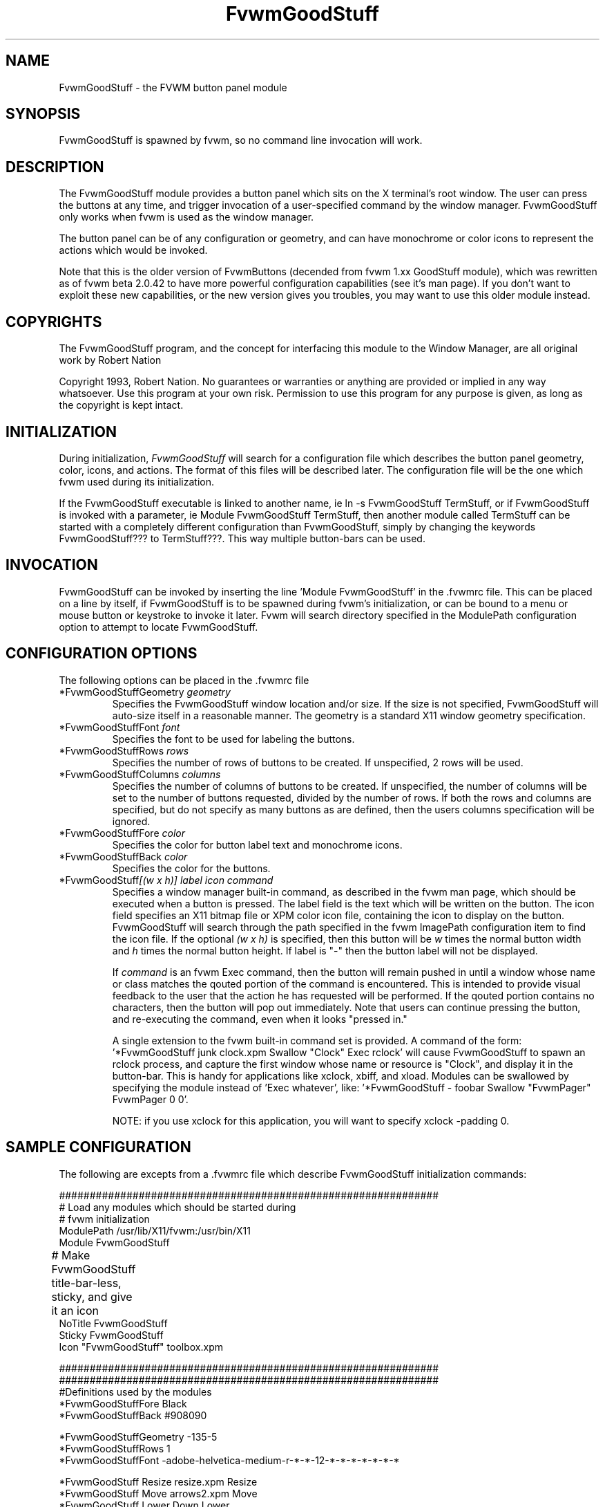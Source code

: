 .\" t
.\" @(#)FvwmGoodStuff.1	1/28/94
.TH FvwmGoodStuff 1.20 "Jan 28 1994"
.UC
.SH NAME
FvwmGoodStuff \- the FVWM button panel module
.SH SYNOPSIS
FvwmGoodStuff is spawned by fvwm, so no command line invocation will work.

.SH DESCRIPTION
The FvwmGoodStuff module provides a button panel which sits on the X
terminal's root window. The user can press the buttons at any time,
and trigger invocation of a user-specified command by the window
manager. FvwmGoodStuff only works when fvwm is used as the window
manager.

The button panel can be of any configuration or geometry, and can have
monochrome or color icons to represent the actions which would be
invoked.

Note that this is the older version of FvwmButtons (decended from fvwm
1.xx GoodStuff module), which was rewritten as of fvwm beta 2.0.42 to
have more powerful configuration capabilities (see it's man page).  If
you don't want to exploit these new capabilities, or the new version
gives you troubles, you may want to use this older module instead.

.SH COPYRIGHTS
The FvwmGoodStuff program, and the concept for interfacing this module
to the Window Manager, are all original work by Robert Nation

Copyright 1993, Robert Nation. No guarantees or warranties or anything
are provided or implied in any way whatsoever. Use this program at
your own risk. Permission to use this program for any purpose is
given, as long as the copyright is kept intact.


.SH INITIALIZATION
During initialization, \fIFvwmGoodStuff\fP will search for a
configuration file which describes the button panel geometry, color,
icons, and actions. The format of this files will be described
later. The configuration file will be the one which fvwm used during
its initialization.

If the FvwmGoodStuff executable is linked to another name, ie ln -s
FvwmGoodStuff TermStuff, or if FvwmGoodStuff is invoked with a
parameter, ie Module FvwmGoodStuff TermStuff, then another module
called TermStuff can be started with a completely different
configuration than FvwmGoodStuff, simply by changing the keywords
FvwmGoodStuff??? to TermStuff???.  This way multiple button-bars can
be used.

.SH INVOCATION
FvwmGoodStuff can be invoked by inserting the line 'Module FvwmGoodStuff'
in the .fvwmrc file. This can be placed on a line by itself, if
FvwmGoodStuff is to be spawned during fvwm's initialization, or can be
bound to a menu or mouse button or keystroke to invoke it later. Fvwm
will search directory specified in the ModulePath configuration option
to attempt to locate FvwmGoodStuff.

.SH CONFIGURATION OPTIONS
The following options can be placed in the .fvwmrc file

.IP "*FvwmGoodStuffGeometry \fIgeometry\fP"
Specifies the FvwmGoodStuff window location and/or size. If the size is
not specified, FvwmGoodStuff will auto-size itself in a reasonable
manner.  The geometry is a standard X11 window geometry specification.

.IP "*FvwmGoodStuffFont \fIfont\fP"
Specifies the font to be used for labeling the buttons.

.IP "*FvwmGoodStuffRows \fIrows\fP"
Specifies the number of rows of buttons to be created. If unspecified,
2 rows will be used.

.IP "*FvwmGoodStuffColumns \fIcolumns\fP"
Specifies the number of columns of buttons to be created. If
unspecified, the number of columns will be set to the number of
buttons requested, divided by the number of rows. If both the rows and
columns are specified, but do not specify as many buttons as are
defined, then the users columns specification will be ignored.

.IP "*FvwmGoodStuffFore \fIcolor\fP"
Specifies the color for button label text and monochrome icons.

.IP "*FvwmGoodStuffBack \fIcolor\fP"
Specifies the color for the buttons.

.IP "*FvwmGoodStuff\fI[(w x h)]\fP \fIlabel icon command\fP"
Specifies a window manager built-in command, as described in the fvwm
man page, which should be executed when a button is pressed.  The
label field is the text which will be written on the button.  The icon
field specifies an X11 bitmap file or XPM color icon file, containing
the icon to display on the button.  FvwmGoodStuff will search through
the path specified in the fvwm ImagePath configuration
item to find the icon file.  If the optional \fI(w x h)\fP is
specified, then this button will be \fIw\fP times the normal button
width and \fIh\fP times the normal button height.  If label is "-"
then the button label will not be displayed.

If \fIcommand\fP is an fvwm Exec command, then the button will remain
pushed in until a window whose name or class matches the qouted
portion of the command is encountered.  This is intended to provide
visual feedback to the user that the action he has requested will be
performed.  If the qouted portion contains no characters, then the
button will pop out immediately.  Note that users can continue
pressing the button, and re-executing the command, even when it looks
"pressed in."

A single extension to the fvwm built-in command set is provided.  A
command of the form: '*FvwmGoodStuff junk clock.xpm Swallow "Clock" Exec
rclock' will cause FvwmGoodStuff to spawn an rclock process, and capture
the first window whose name or resource is "Clock", and display it in
the button-bar.  This is handy for applications like xclock, xbiff,
and xload.  Modules can be swallowed by specifying the module instead
of 'Exec whatever', like: '*FvwmGoodStuff - foobar Swallow "FvwmPager"
FvwmPager 0 0'.

NOTE: if you use xclock for this application, you will want to specify
xclock -padding 0.


.SH SAMPLE CONFIGURATION
The following are excepts from a .fvwmrc file which describe
FvwmGoodStuff initialization commands:

.nf
.sp
##############################################################
# Load any modules which should be started during 
# fvwm initialization
ModulePath /usr/lib/X11/fvwm:/usr/bin/X11
Module FvwmGoodStuff

# Make FvwmGoodStuff title-bar-less, sticky, and give it an icon	
NoTitle FvwmGoodStuff
Sticky FvwmGoodStuff
Icon "FvwmGoodStuff"    toolbox.xpm

##############################################################
##############################################################
#Definitions used by the modules
*FvwmGoodStuffFore Black
*FvwmGoodStuffBack #908090

*FvwmGoodStuffGeometry -135-5
*FvwmGoodStuffRows 1
*FvwmGoodStuffFont -adobe-helvetica-medium-r-*-*-12-*-*-*-*-*-*-*

*FvwmGoodStuff Resize  resize.xpm  Resize
*FvwmGoodStuff Move    arrows2.xpm Move
*FvwmGoodStuff Lower   Down        Lower
*FvwmGoodStuff Raise   Up          Raise
*FvwmGoodStuff Kill    bomb.xpm    Destroy

*FvwmGoodStuff Dopey   rterm.xpm   Exec "big_win" xterm -T big_win -geometry 80x50
*FvwmGoodStuff Snoopy  rterm.xpm   Exec "small_win" xterm -T small_wi
*FvwmGoodStuff Xcalc   rcalc.xpm   Exec "Calculator" xcalc
*FvwmGoodStuff XMag    magnifying_glass2.xpm    Exec "xmag" xmag
*FvwmGoodStuff Mail    mail2.xpm   Exec "xmh" xmh
*FvwmGoodStuff(4x1) - whatever SwallowModule "Fvwm Pager" FvwmPager 0 3   
.sp
.fi

The last line is a little tricky - it spawns an FvwmPager module, and
captures it to display in a quadruple width button. Since "-" is used
for the button label, the Pager will be resized to be as big as
possible within the button's borders. "whatever", of course, is a
non-existent icon file, and will be ignored by FvwmGoodStuff.

.SH AUTHOR
Robert Nation 

